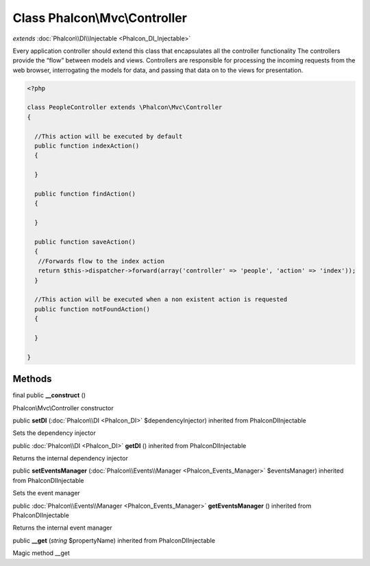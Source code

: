 Class **Phalcon\\Mvc\\Controller**
==================================

*extends* :doc:`Phalcon\\DI\\Injectable <Phalcon_DI_Injectable>`

Every application controller should extend this class that encapsulates all the controller functionality The controllers provide the “flow” between models and views. Controllers are responsible for processing the incoming requests from the web browser, interrogating the models for data, and passing that data on to the views for presentation. 

.. code-block:: php

    <?php

    class PeopleController extends \Phalcon\Mvc\Controller
    {
    
      //This action will be executed by default
      public function indexAction()
      {
    
      }
    
      public function findAction()
      {
    
      }
    
      public function saveAction()
      {
       //Forwards flow to the index action
       return $this->dispatcher->forward(array('controller' => 'people', 'action' => 'index'));
      }
    
      //This action will be executed when a non existent action is requested
      public function notFoundAction()
      {
    
      }
    
    }



Methods
---------

final public  **__construct** ()

Phalcon\\Mvc\\Controller constructor



public  **setDI** (:doc:`Phalcon\\DI <Phalcon_DI>` $dependencyInjector) inherited from Phalcon\DI\Injectable

Sets the dependency injector



public :doc:`Phalcon\\DI <Phalcon_DI>`  **getDI** () inherited from Phalcon\DI\Injectable

Returns the internal dependency injector



public  **setEventsManager** (:doc:`Phalcon\\Events\\Manager <Phalcon_Events_Manager>` $eventsManager) inherited from Phalcon\DI\Injectable

Sets the event manager



public :doc:`Phalcon\\Events\\Manager <Phalcon_Events_Manager>`  **getEventsManager** () inherited from Phalcon\DI\Injectable

Returns the internal event manager



public  **__get** (*string* $propertyName) inherited from Phalcon\DI\Injectable

Magic method __get




